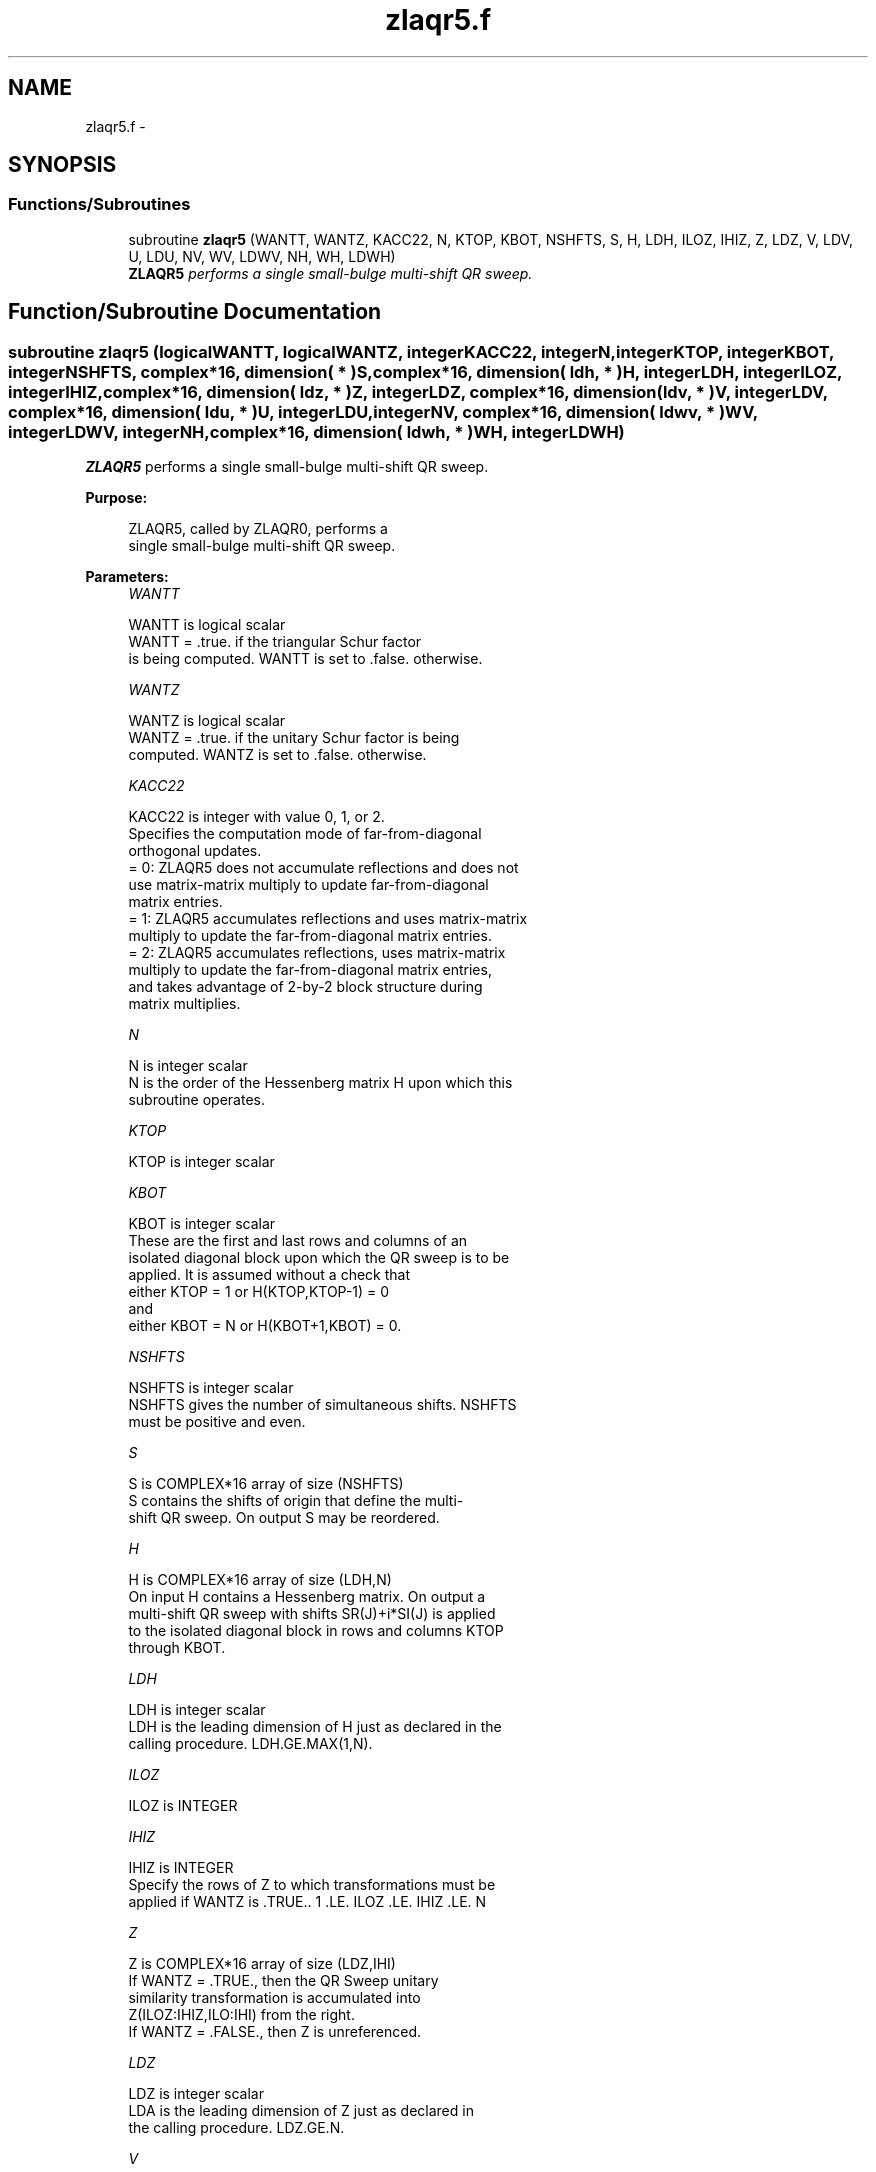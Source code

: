 .TH "zlaqr5.f" 3 "Sat Nov 16 2013" "Version 3.4.2" "LAPACK" \" -*- nroff -*-
.ad l
.nh
.SH NAME
zlaqr5.f \- 
.SH SYNOPSIS
.br
.PP
.SS "Functions/Subroutines"

.in +1c
.ti -1c
.RI "subroutine \fBzlaqr5\fP (WANTT, WANTZ, KACC22, N, KTOP, KBOT, NSHFTS, S, H, LDH, ILOZ, IHIZ, Z, LDZ, V, LDV, U, LDU, NV, WV, LDWV, NH, WH, LDWH)"
.br
.RI "\fI\fBZLAQR5\fP performs a single small-bulge multi-shift QR sweep\&. \fP"
.in -1c
.SH "Function/Subroutine Documentation"
.PP 
.SS "subroutine zlaqr5 (logicalWANTT, logicalWANTZ, integerKACC22, integerN, integerKTOP, integerKBOT, integerNSHFTS, complex*16, dimension( * )S, complex*16, dimension( ldh, * )H, integerLDH, integerILOZ, integerIHIZ, complex*16, dimension( ldz, * )Z, integerLDZ, complex*16, dimension( ldv, * )V, integerLDV, complex*16, dimension( ldu, * )U, integerLDU, integerNV, complex*16, dimension( ldwv, * )WV, integerLDWV, integerNH, complex*16, dimension( ldwh, * )WH, integerLDWH)"

.PP
\fBZLAQR5\fP performs a single small-bulge multi-shift QR sweep\&.  
.PP
\fBPurpose: \fP
.RS 4

.PP
.nf
    ZLAQR5, called by ZLAQR0, performs a
    single small-bulge multi-shift QR sweep.
.fi
.PP
 
.RE
.PP
\fBParameters:\fP
.RS 4
\fIWANTT\fP 
.PP
.nf
          WANTT is logical scalar
             WANTT = .true. if the triangular Schur factor
             is being computed.  WANTT is set to .false. otherwise.
.fi
.PP
.br
\fIWANTZ\fP 
.PP
.nf
          WANTZ is logical scalar
             WANTZ = .true. if the unitary Schur factor is being
             computed.  WANTZ is set to .false. otherwise.
.fi
.PP
.br
\fIKACC22\fP 
.PP
.nf
          KACC22 is integer with value 0, 1, or 2.
             Specifies the computation mode of far-from-diagonal
             orthogonal updates.
        = 0: ZLAQR5 does not accumulate reflections and does not
             use matrix-matrix multiply to update far-from-diagonal
             matrix entries.
        = 1: ZLAQR5 accumulates reflections and uses matrix-matrix
             multiply to update the far-from-diagonal matrix entries.
        = 2: ZLAQR5 accumulates reflections, uses matrix-matrix
             multiply to update the far-from-diagonal matrix entries,
             and takes advantage of 2-by-2 block structure during
             matrix multiplies.
.fi
.PP
.br
\fIN\fP 
.PP
.nf
          N is integer scalar
             N is the order of the Hessenberg matrix H upon which this
             subroutine operates.
.fi
.PP
.br
\fIKTOP\fP 
.PP
.nf
          KTOP is integer scalar
.fi
.PP
.br
\fIKBOT\fP 
.PP
.nf
          KBOT is integer scalar
             These are the first and last rows and columns of an
             isolated diagonal block upon which the QR sweep is to be
             applied. It is assumed without a check that
                       either KTOP = 1  or   H(KTOP,KTOP-1) = 0
             and
                       either KBOT = N  or   H(KBOT+1,KBOT) = 0.
.fi
.PP
.br
\fINSHFTS\fP 
.PP
.nf
          NSHFTS is integer scalar
             NSHFTS gives the number of simultaneous shifts.  NSHFTS
             must be positive and even.
.fi
.PP
.br
\fIS\fP 
.PP
.nf
          S is COMPLEX*16 array of size (NSHFTS)
             S contains the shifts of origin that define the multi-
             shift QR sweep.  On output S may be reordered.
.fi
.PP
.br
\fIH\fP 
.PP
.nf
          H is COMPLEX*16 array of size (LDH,N)
             On input H contains a Hessenberg matrix.  On output a
             multi-shift QR sweep with shifts SR(J)+i*SI(J) is applied
             to the isolated diagonal block in rows and columns KTOP
             through KBOT.
.fi
.PP
.br
\fILDH\fP 
.PP
.nf
          LDH is integer scalar
             LDH is the leading dimension of H just as declared in the
             calling procedure.  LDH.GE.MAX(1,N).
.fi
.PP
.br
\fIILOZ\fP 
.PP
.nf
          ILOZ is INTEGER
.fi
.PP
.br
\fIIHIZ\fP 
.PP
.nf
          IHIZ is INTEGER
             Specify the rows of Z to which transformations must be
             applied if WANTZ is .TRUE.. 1 .LE. ILOZ .LE. IHIZ .LE. N
.fi
.PP
.br
\fIZ\fP 
.PP
.nf
          Z is COMPLEX*16 array of size (LDZ,IHI)
             If WANTZ = .TRUE., then the QR Sweep unitary
             similarity transformation is accumulated into
             Z(ILOZ:IHIZ,ILO:IHI) from the right.
             If WANTZ = .FALSE., then Z is unreferenced.
.fi
.PP
.br
\fILDZ\fP 
.PP
.nf
          LDZ is integer scalar
             LDA is the leading dimension of Z just as declared in
             the calling procedure. LDZ.GE.N.
.fi
.PP
.br
\fIV\fP 
.PP
.nf
          V is COMPLEX*16 array of size (LDV,NSHFTS/2)
.fi
.PP
.br
\fILDV\fP 
.PP
.nf
          LDV is integer scalar
             LDV is the leading dimension of V as declared in the
             calling procedure.  LDV.GE.3.
.fi
.PP
.br
\fIU\fP 
.PP
.nf
          U is COMPLEX*16 array of size
             (LDU,3*NSHFTS-3)
.fi
.PP
.br
\fILDU\fP 
.PP
.nf
          LDU is integer scalar
             LDU is the leading dimension of U just as declared in the
             in the calling subroutine.  LDU.GE.3*NSHFTS-3.
.fi
.PP
.br
\fINH\fP 
.PP
.nf
          NH is integer scalar
             NH is the number of columns in array WH available for
             workspace. NH.GE.1.
.fi
.PP
.br
\fIWH\fP 
.PP
.nf
          WH is COMPLEX*16 array of size (LDWH,NH)
.fi
.PP
.br
\fILDWH\fP 
.PP
.nf
          LDWH is integer scalar
             Leading dimension of WH just as declared in the
             calling procedure.  LDWH.GE.3*NSHFTS-3.
.fi
.PP
.br
\fINV\fP 
.PP
.nf
          NV is integer scalar
             NV is the number of rows in WV agailable for workspace.
             NV.GE.1.
.fi
.PP
.br
\fIWV\fP 
.PP
.nf
          WV is COMPLEX*16 array of size
             (LDWV,3*NSHFTS-3)
.fi
.PP
.br
\fILDWV\fP 
.PP
.nf
          LDWV is integer scalar
             LDWV is the leading dimension of WV as declared in the
             in the calling subroutine.  LDWV.GE.NV.
.fi
.PP
 
.RE
.PP
\fBAuthor:\fP
.RS 4
Univ\&. of Tennessee 
.PP
Univ\&. of California Berkeley 
.PP
Univ\&. of Colorado Denver 
.PP
NAG Ltd\&. 
.RE
.PP
\fBDate:\fP
.RS 4
September 2012 
.RE
.PP
\fBContributors: \fP
.RS 4
Karen Braman and Ralph Byers, Department of Mathematics, University of Kansas, USA 
.RE
.PP
\fBReferences: \fP
.RS 4
K\&. Braman, R\&. Byers and R\&. Mathias, The Multi-Shift QR Algorithm Part I: Maintaining Well Focused Shifts, and Level 3 Performance, SIAM Journal of Matrix Analysis, volume 23, pages 929--947, 2002\&. 
.RE
.PP

.PP
Definition at line 250 of file zlaqr5\&.f\&.
.SH "Author"
.PP 
Generated automatically by Doxygen for LAPACK from the source code\&.
